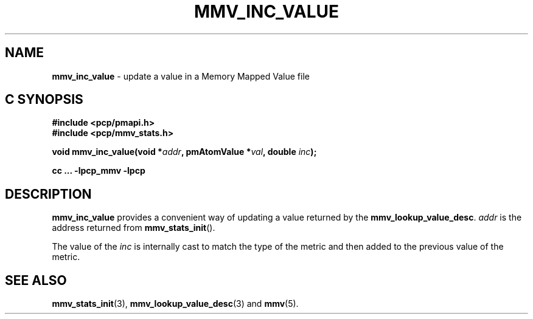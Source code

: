 '\"macro stdmacro
.\"
.\" Copyright (c) 2009 Max Matveev
.\" Copyright (c) 2009 Aconex.  All Rights Reserved.
.\"
.\" This program is free software; you can redistribute it and/or modify it
.\" under the terms of the GNU General Public License as published by the
.\" Free Software Foundation; either version 2 of the License, or (at your
.\" option) any later version.
.\"
.\" This program is distributed in the hope that it will be useful, but
.\" WITHOUT ANY WARRANTY; without even the implied warranty of MERCHANTABILITY
.\" or FITNESS FOR A PARTICULAR PURPOSE.  See the GNU General Public License
.\" for more details.
.\"
.\"
.TH MMV_INC_VALUE 3 "" "Performance Co-Pilot"
.SH NAME
\f3mmv_inc_value\f1 \- update a value in a Memory Mapped Value file
.SH "C SYNOPSIS"
.ft 3
#include <pcp/pmapi.h>
.br
#include <pcp/mmv_stats.h>
.sp
void mmv_inc_value(void *\fIaddr\fP, pmAtomValue *\fIval\fP, double \fIinc\fP);
.sp
cc ... \-lpcp_mmv \-lpcp
.ft 1
.SH DESCRIPTION
\f3mmv_inc_value\f1 provides a convenient way of updating a value
returned by the \f3mmv_lookup_value_desc\f1.
\f2addr\f1 is the address returned from \f3mmv_stats_init\f1().
.P
The value of the \f2inc\f1 is internally cast to match the type of
the metric and then added to the previous value of the metric.
.SH SEE ALSO
.BR mmv_stats_init (3),
.BR mmv_lookup_value_desc (3)
and
.BR mmv (5).
